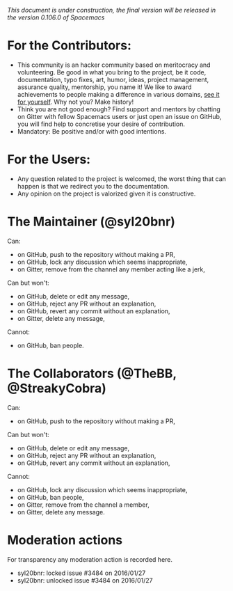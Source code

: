 /This document is under construction, the final version will be released in the
version 0.106.0 of Spacemacs/

* For the Contributors:
- This community is an hacker community based on meritocracy and volunteering.
  Be good in what you bring to the project, be it code, documentation, typo
  fixes, art, humor, ideas, project management, assurance quality, mentorship,
  you name it! We like to award achievements to people making a difference in
  various domains, [[file:./doc/DOCUMENTATION.org#specials][see it for yourself]]. Why not you? Make history!
- Think you are not good enough? Find support and mentors by chatting on Gitter
  with fellow Spacemacs users or just open an issue on GitHub, you will find
  help to concretise your desire of contribution.
- Mandatory: Be positive and/or with good intentions.
* For the Users:
- Any question related to the project is welcomed, the worst thing that can
  happen is that we redirect you to the documentation.
- Any opinion on the project is valorized given it is constructive.
* The Maintainer (@syl20bnr)
Can:
- on GitHub, push to the repository without making a PR,
- on GitHub, lock any discussion which seems inappropriate,
- on Gitter, remove from the channel any member acting like a jerk,
Can but won't:
- on GitHub, delete or edit any message,
- on GitHub, reject any PR without an explanation,
- on GitHub, revert any commit without an explanation,
- on Gitter, delete any message,
Cannot:
- on GitHub, ban people.
* The Collaborators (@TheBB, @StreakyCobra)
Can:
- on GitHub, push to the repository without making a PR,
Can but won't:
- on GitHub, delete or edit any message,
- on GitHub, reject any PR without an explanation,
- on GitHub, revert any commit without an explanation,
Cannot:
- on GitHub, lock any discussion which seems inappropriate,
- on GitHub, ban people,
- on Gitter, remove from the channel a member,
- on Gitter, delete any message.
* Moderation actions
For transparency any moderation action is recorded here.
- syl20bnr: locked issue #3484 on 2016/01/27
- syl20bnr: unlocked issue #3484 on 2016/01/27
